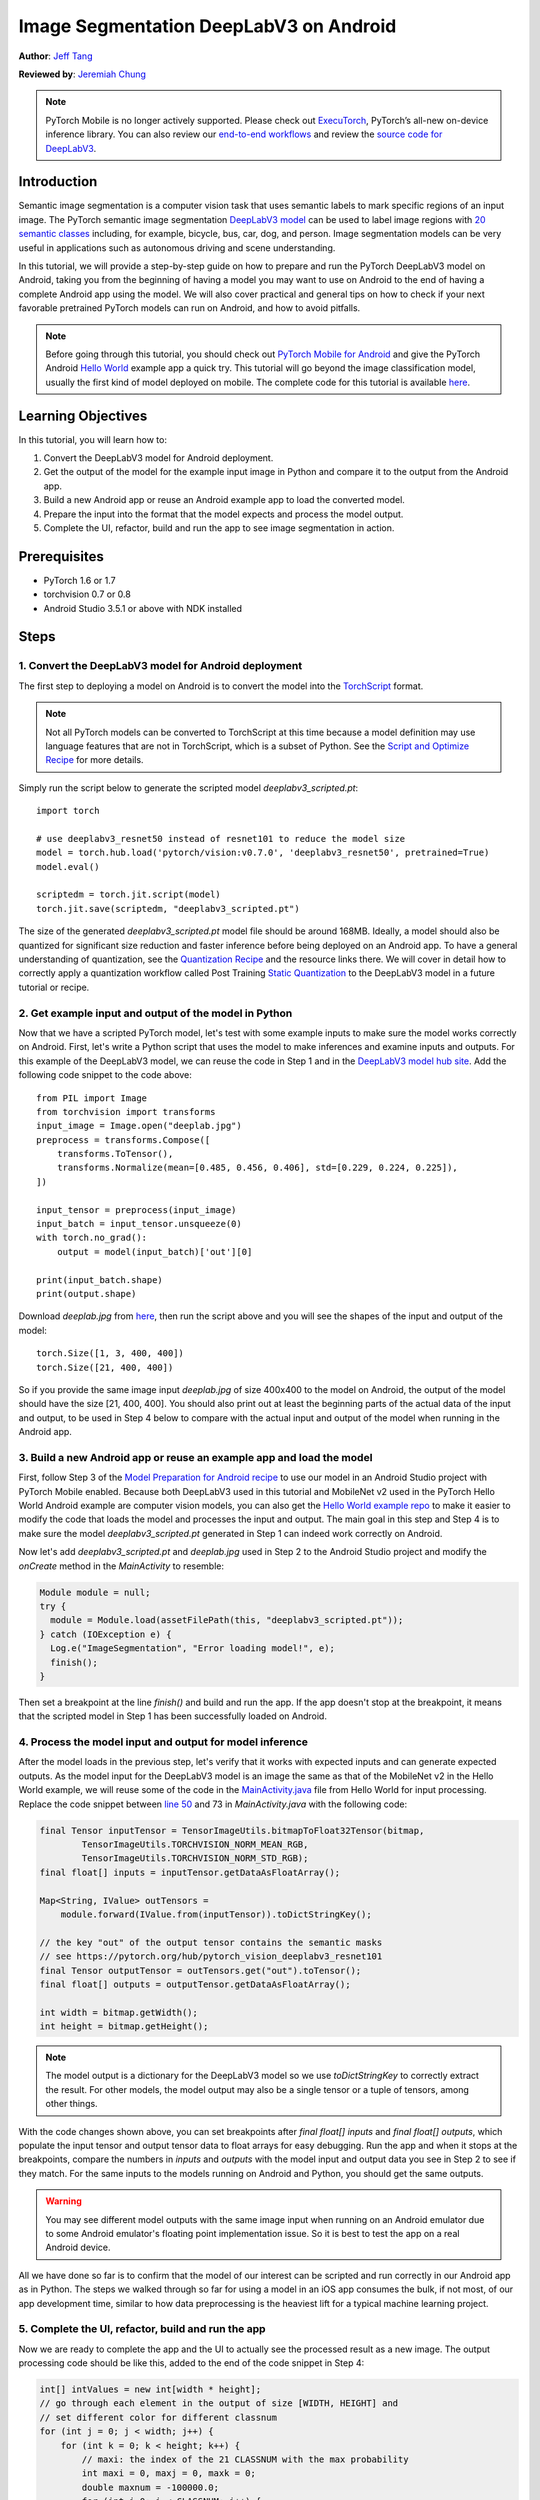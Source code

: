 Image Segmentation DeepLabV3 on Android
=================================================

**Author**: `Jeff Tang <https://github.com/jeffxtang>`_

**Reviewed by**: `Jeremiah Chung <https://github.com/jeremiahschung>`_

.. note::
    PyTorch Mobile is no longer actively supported. Please check out `ExecuTorch <https://pytorch.org/executorch-overview>`_, PyTorch’s all-new on-device inference library. You can also review our `end-to-end workflows <https://github.com/pytorch/executorch/tree/main/examples/portable#readme>`_ and review the `source code for DeepLabV3 <https://github.com/pytorch/executorch/tree/main/examples/models/deeplab_v3>`_.


Introduction
------------

Semantic image segmentation is a computer vision task that uses semantic labels to mark specific regions of an input image. The PyTorch semantic image segmentation `DeepLabV3 model <https://pytorch.org/hub/pytorch_vision_deeplabv3_resnet101>`_ can be used to label image regions with `20 semantic classes <http://host.robots.ox.ac.uk:8080/pascal/VOC/voc2007/segexamples/index.html>`_ including, for example, bicycle, bus, car, dog, and person. Image segmentation models can be very useful in applications such as autonomous driving and scene understanding.

In this tutorial, we will provide a step-by-step guide on how to prepare and run the PyTorch DeepLabV3 model on Android, taking you from the beginning of having a model you may want to use on Android to the end of having a complete Android app using the model. We will also cover practical and general tips on how to check if your next favorable pretrained PyTorch models can run on Android, and how to avoid pitfalls.

.. note:: Before going through this tutorial, you should check out `PyTorch Mobile for Android <https://pytorch.org/mobile/android/>`_ and give the PyTorch Android `Hello World <https://github.com/pytorch/android-demo-app/tree/master/HelloWorldApp>`_ example app a quick try. This tutorial will go beyond the image classification model, usually the first kind of model deployed on mobile. The complete code for this tutorial is available `here <https://github.com/pytorch/android-demo-app/tree/master/ImageSegmentation>`_.

Learning Objectives
-------------------

In this tutorial, you will learn how to:

1. Convert the DeepLabV3 model for Android deployment.

2. Get the output of the model for the example input image in Python and compare it to the output from the Android app.

3. Build a new Android app or reuse an Android example app to load the converted model.

4. Prepare the input into the format that the model expects and process the model output.

5. Complete the UI, refactor, build and run the app to see image segmentation in action.

Prerequisites
---------------

* PyTorch 1.6 or 1.7

* torchvision 0.7 or 0.8

* Android Studio 3.5.1 or above with NDK installed

Steps
---------

1. Convert the DeepLabV3 model for Android deployment
^^^^^^^^^^^^^^^^^^^^^^^^^^^^^^^^^^^^^^^^^^^^^^^^^^^^^^^

The first step to deploying a model on Android is to convert the model into the `TorchScript <https://pytorch.org/tutorials/beginner/Intro_to_TorchScript_tutorial.html>`_ format.

.. note::
    Not all PyTorch models can be converted to TorchScript at this time because a model definition may use language features that are not in TorchScript, which is a subset of Python. See the `Script and Optimize Recipe <../recipes/script_optimized.html>`_ for more details.

Simply run the script below to generate the scripted model `deeplabv3_scripted.pt`:

::

    import torch

    # use deeplabv3_resnet50 instead of resnet101 to reduce the model size
    model = torch.hub.load('pytorch/vision:v0.7.0', 'deeplabv3_resnet50', pretrained=True)
    model.eval()

    scriptedm = torch.jit.script(model)
    torch.jit.save(scriptedm, "deeplabv3_scripted.pt")

The size of the generated `deeplabv3_scripted.pt` model file should be around 168MB. Ideally, a model should also be quantized for significant size reduction and faster inference before being deployed on an Android app. To have a general understanding of quantization, see the `Quantization Recipe <../recipes/quantization.html>`_ and the resource links there. We will cover in detail how to correctly apply a quantization workflow called Post Training `Static Quantization <https://pytorch.org/tutorials/advanced/static_quantization_tutorial.html>`_ to the DeepLabV3 model in a future tutorial or recipe.

2. Get example input and output of the model in Python
^^^^^^^^^^^^^^^^^^^^^^^^^^^^^^^^^^^^^^^^^^^^^^^^^^^^^^^^

Now that we have a scripted PyTorch model, let's test with some example inputs to make sure the model works correctly on Android. First, let's write a Python script that uses the model to make inferences and examine inputs and outputs. For this example of the DeepLabV3 model, we can reuse the code in Step 1 and in the `DeepLabV3 model hub site <https://pytorch.org/hub/pytorch_vision_deeplabv3_resnet101>`_. Add the following code snippet to the code above:

::

    from PIL import Image
    from torchvision import transforms
    input_image = Image.open("deeplab.jpg")
    preprocess = transforms.Compose([
        transforms.ToTensor(),
        transforms.Normalize(mean=[0.485, 0.456, 0.406], std=[0.229, 0.224, 0.225]),
    ])

    input_tensor = preprocess(input_image)
    input_batch = input_tensor.unsqueeze(0)
    with torch.no_grad():
        output = model(input_batch)['out'][0]

    print(input_batch.shape)
    print(output.shape)

Download `deeplab.jpg` from `here <https://github.com/jeffxtang/android-demo-app/blob/new_demo_apps/ImageSegmentation/app/src/main/assets/deeplab.jpg>`_, then run the script above and you will see the shapes of the input and output of the model:

::

    torch.Size([1, 3, 400, 400])
    torch.Size([21, 400, 400])

So if you provide the same image input `deeplab.jpg` of size 400x400 to the model on Android, the output of the model should have the size [21, 400, 400]. You should also print out at least the beginning parts of the actual data of the input and output, to be used in Step 4 below to compare with the actual input and output of the model when running in the Android app.

3. Build a new Android app or reuse an example app and load the model
^^^^^^^^^^^^^^^^^^^^^^^^^^^^^^^^^^^^^^^^^^^^^^^^^^^^^^^^^^^^^^^^^^^^^^^^

First, follow Step 3 of the `Model Preparation for Android recipe <../recipes/model_preparation_android.html#add-the-model-and-pytorch-library-on-android>`_ to use our model in an Android Studio project with PyTorch Mobile enabled. Because both DeepLabV3 used in this tutorial and MobileNet v2 used in the PyTorch Hello World Android example are computer vision models, you can also get the `Hello World example repo <https://github.com/pytorch/android-demo-app/tree/master/HelloWorldApp>`_ to make it easier to modify the code that loads the model and processes the input and output. The main goal in this step and Step 4 is to make sure the model `deeplabv3_scripted.pt` generated in Step 1 can indeed work correctly on Android.

Now let's add `deeplabv3_scripted.pt` and `deeplab.jpg` used in Step 2 to the Android Studio project and modify the `onCreate` method in the `MainActivity` to resemble:

.. code-block:: java

    Module module = null;
    try {
      module = Module.load(assetFilePath(this, "deeplabv3_scripted.pt"));
    } catch (IOException e) {
      Log.e("ImageSegmentation", "Error loading model!", e);
      finish();
    }

Then set a breakpoint at the line `finish()` and build and run the app. If the app doesn't stop at the breakpoint, it means  that the scripted model in Step 1 has been successfully loaded on Android.

4. Process the model input and output for model inference
^^^^^^^^^^^^^^^^^^^^^^^^^^^^^^^^^^^^^^^^^^^^^^^^^^^^^^^^^^^^

After the model loads in the previous step, let's verify that it works with expected inputs and can generate expected outputs. As the model input for the DeepLabV3 model is an image the same as that of the MobileNet v2 in the Hello World example, we will reuse some of the code in the `MainActivity.java <https://github.com/pytorch/android-demo-app/blob/master/HelloWorldApp/app/src/main/java/org/pytorch/helloworld/MainActivity.java>`_ file from Hello World for input processing. Replace the code snippet between `line 50 <https://github.com/pytorch/android-demo-app/blob/master/HelloWorldApp/app/src/main/java/org/pytorch/helloworld/MainActivity.java#L50>`_ and 73 in `MainActivity.java` with the following code:

.. code-block:: java

    final Tensor inputTensor = TensorImageUtils.bitmapToFloat32Tensor(bitmap,
            TensorImageUtils.TORCHVISION_NORM_MEAN_RGB,
            TensorImageUtils.TORCHVISION_NORM_STD_RGB);
    final float[] inputs = inputTensor.getDataAsFloatArray();

    Map<String, IValue> outTensors =
        module.forward(IValue.from(inputTensor)).toDictStringKey();

    // the key "out" of the output tensor contains the semantic masks
    // see https://pytorch.org/hub/pytorch_vision_deeplabv3_resnet101
    final Tensor outputTensor = outTensors.get("out").toTensor();
    final float[] outputs = outputTensor.getDataAsFloatArray();

    int width = bitmap.getWidth();
    int height = bitmap.getHeight();

.. note::
    The model output is a dictionary for the DeepLabV3 model so we use `toDictStringKey` to correctly extract the result. For other models, the model output may also be a single tensor or a tuple of tensors, among other things.

With the code changes shown above, you can set breakpoints after `final float[] inputs` and `final float[] outputs`, which populate the input tensor and output tensor data to float arrays for easy debugging. Run the app and when it stops at the breakpoints, compare the numbers in `inputs` and `outputs` with the model input and output data you see in Step 2 to see if they match. For the same inputs to the models running on Android and Python, you should get the same outputs.

.. warning::
    You may see different model outputs with the same image input when running on an Android emulator due to some Android emulator's floating point implementation issue. So it is best to test the app on a real Android device.

All we have done so far is to confirm that the model of our interest can be scripted and run correctly in our Android app as in Python. The steps we walked through so far for using a model in an iOS app consumes the bulk, if not most, of our app development time, similar to how data preprocessing is the heaviest lift for a typical machine learning project.

5. Complete the UI, refactor, build and run the app
^^^^^^^^^^^^^^^^^^^^^^^^^^^^^^^^^^^^^^^^^^^^^^^^^^^^^^^^^^^^

Now we are ready to complete the app and the UI to actually see the processed result as a new image. The output processing code should be like this, added to the end of the code snippet in Step 4:

.. code-block:: java

    int[] intValues = new int[width * height];
    // go through each element in the output of size [WIDTH, HEIGHT] and
    // set different color for different classnum
    for (int j = 0; j < width; j++) {
        for (int k = 0; k < height; k++) {
            // maxi: the index of the 21 CLASSNUM with the max probability
            int maxi = 0, maxj = 0, maxk = 0;
            double maxnum = -100000.0;
            for (int i=0; i < CLASSNUM; i++) {
                if (outputs[i*(width*height) + j*width + k] > maxnum) {
                    maxnum = outputs[i*(width*height) + j*width + k];
                    maxi = i; maxj = j; maxk= k;
                }
            }
            // color coding for person (red), dog (green), sheep (blue)
            // black color for background and other classes
            if (maxi == PERSON)
                intValues[maxj*width + maxk] = 0xFFFF0000; // red
            else if (maxi == DOG)
                intValues[maxj*width + maxk] = 0xFF00FF00; // green
            else if (maxi == SHEEP)
                intValues[maxj*width + maxk] = 0xFF0000FF; // blue
            else
                intValues[maxj*width + maxk] = 0xFF000000; // black
        }
    }

The constants used in the code above are defined in the beginning of the class `MainActivity`:

.. code-block:: java

    private static final int CLASSNUM = 21;
    private static final int DOG = 12;
    private static final int PERSON = 15;
    private static final int SHEEP = 17;


The implementation here is based on the understanding of the DeepLabV3 model which outputs a tensor of size [21, width, height] for an input image of width*height. Each element in the width*height output array is a value between 0 and 20 (for a total of 21 semantic labels described in Introduction) and the value is used to set a specific color. Color coding of the segmentation here is based on the class with the highest probability, and you can extend the color coding for all classes in your own dataset.

After the output processing, you will also need to call the code below to render the RGB `intValues` array to a bitmap instance `outputBitmap` before displaying it on an `ImageView`:

.. code-block:: java

    Bitmap bmpSegmentation = Bitmap.createScaledBitmap(bitmap, width, height, true);
    Bitmap outputBitmap = bmpSegmentation.copy(bmpSegmentation.getConfig(), true);
    outputBitmap.setPixels(intValues, 0, outputBitmap.getWidth(), 0, 0,
        outputBitmap.getWidth(), outputBitmap.getHeight());
    imageView.setImageBitmap(outputBitmap);

The UI for this app is also similar to that for Hello World, except that you do not need the `TextView` to show the image classification result. You can also add two buttons `Segment` and `Restart` as shown in the code repository to run the model inference and to show back the original image after the segmentation result is shown.

Now when you run the app on an Android emulator or preferably an actual device, you will see screens like the following:

.. image:: /_static/img/deeplabv3_android.png
   :width: 300 px
.. image:: /_static/img/deeplabv3_android2.png
   :width: 300 px


Recap
--------

In this tutorial, we described what it takes to convert a pretrained PyTorch DeepLabV3 model for Android and how to make sure the model can run successfully on Android. Our focus was to help you understand the process of confirming that a model can indeed run on Android. The complete code repository is available `here <https://github.com/pytorch/android-demo-app/tree/master/ImageSegmentation>`_.

More advanced topics such as quantization and using models via transfer learning or of your own on Android will be covered soon in future demo apps and tutorials.


Learn More
------------

1. `PyTorch Mobile site <https://pytorch.org/mobile>`_
2. `DeepLabV3 model <https://pytorch.org/hub/pytorch_vision_deeplabv3_resnet101>`_
3. `DeepLabV3 paper <https://arxiv.org/pdf/1706.05587.pdf>`_
